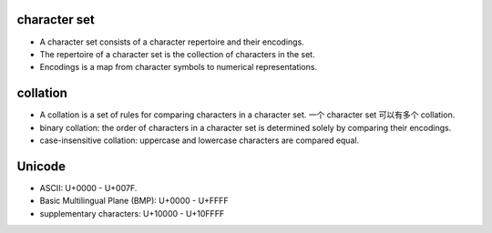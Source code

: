 character set
=============

- A character set consists of a character repertoire and their encodings.

- The repertoire of a character set is the collection of characters in the set.

- Encodings is a map from character symbols to numerical representations.

collation
=========

- A collation is a set of rules for comparing characters in a character set.
  一个 character set 可以有多个 collation.

- binary collation: the order of characters in a character set is determined
  solely by comparing their encodings.

- case-insensitive collation: uppercase and lowercase characters are compared
  equal.

Unicode
=======

- ASCII: U+0000 - U+007F.

- Basic Multilingual Plane (BMP): U+0000 - U+FFFF

- supplementary characters: U+10000 - U+10FFFF
